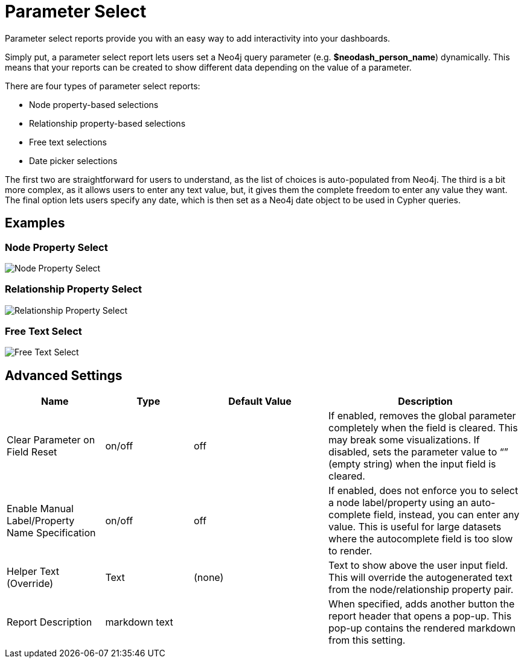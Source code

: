 = Parameter Select

Parameter select reports provide you with an easy way to add
interactivity into your dashboards.

Simply put, a parameter select report lets users set a Neo4j query
parameter (e.g. *$neodash_person_name*) dynamically. This means that
your reports can be created to show different data depending on the
value of a parameter.

There are four types of parameter select reports: 

- Node property-based selections 
- Relationship property-based selections 
- Free text selections
- Date picker selections

The first two are straightforward for users to understand, as the list
of choices is auto-populated from Neo4j. The third is a bit more
complex, as it allows users to enter any text value, but, it gives them
the complete freedom to enter any value they want. The final option lets users specify any date, which is then set as a Neo4j date object to be used in Cypher queries.

== Examples

=== Node Property Select

image::select.png[Node Property Select]

=== Relationship Property Select

image::select2.png[Relationship Property Select]

=== Free Text Select

image::select3.png[Free Text Select]

== Advanced Settings

[width="100%",cols="19%,17%,26%,38%",options="header",]
|===
|Name |Type |Default Value |Description
|Clear Parameter on Field Reset |on/off |off |If enabled, removes the
global parameter completely when the field is cleared. This may break
some visualizations. If disabled, sets the parameter value to “” (empty
string) when the input field is cleared.

|Enable Manual Label/Property Name Specification |on/off |off |If
enabled, does not enforce you to select a node label/property using an
auto-complete field, instead, you can enter any value. This is useful
for large datasets where the autocomplete field is too slow to render.

|Helper Text (Override) |Text |(none) |Text to show above the user input
field. This will override the autogenerated text from the
node/relationship property pair.
|Report Description |markdown text | | When specified, adds another button the report header that opens a pop-up. This pop-up contains the rendered markdown from this setting. 
|===
